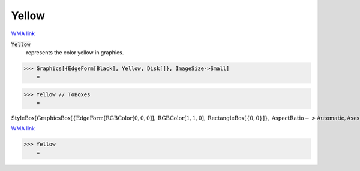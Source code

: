 Yellow
======

`WMA link <https://reference.wolfram.com/language/ref/yellow.html>`_

:code:`Yellow`
    represents the color yellow in graphics.





>>> Graphics[{EdgeForm[Black], Yellow, Disk[]}, ImageSize->Small]
    =

.. image:: tmpd69bifry.png
    :align: center



>>> Yellow // ToBoxes
    =

:math:`\text{StyleBox}\left[\text{GraphicsBox}\left[\left\{\text{EdgeForm}\left[\text{RGBColor}\left[0,0,0\right]\right],\text{RGBColor}\left[1,1,0\right],\text{RectangleBox}\left[\left\{0,0\right\}\right]\right\},\text{AspectRatio}->\text{Automatic},\text{Axes}->\text{False},\text{AxesStyle}->\left\{\right\},\text{Background}->\text{Automatic},\text{ImageSize}->16,\text{LabelStyle}->\left\{\right\},\text{PlotRange}->\text{Automatic},\text{PlotRangePadding}->\text{Automatic},\text{TicksStyle}->\left\{\right\}\right],\text{ImageSizeMultipliers}->\left\{1,1\right\},\text{ShowStringCharacters}->\text{True}\right]`



`WMA link <https://reference.wolfram.com/language/ref/Yellow.html>`_

>>> Yellow
    =

.. image:: tmpuz426mlg.png
    :align: center



